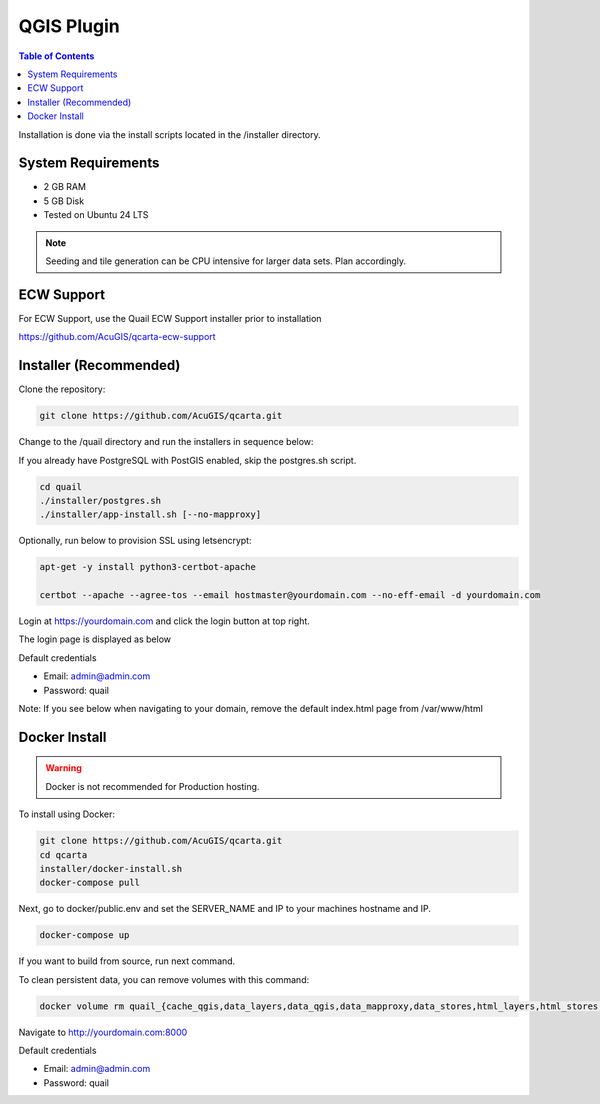 .. This is a comment. Note how any initial comments are moved by
   transforms to after the document title, subtitle, and docinfo.

.. demo.rst from: http://docutils.sourceforge.net/docs/user/rst/demo.txt

.. |EXAMPLE| image:: static/yi_jing_01_chien.jpg
   :width: 1em

************
QGIS Plugin
************

.. contents:: Table of Contents

Installation is done via the install scripts located in the /installer directory.

System Requirements
=======================
* 2 GB RAM
* 5 GB Disk
* Tested on Ubuntu 24 LTS

.. note::
    Seeding and tile generation can be CPU intensive for larger data sets.  Plan accordingly.


ECW Support
========================

For ECW Support, use the Quail ECW Support installer prior to installation

https://github.com/AcuGIS/qcarta-ecw-support


Installer (Recommended)
=======================

Clone the repository:

.. code-block:: console

    git clone https://github.com/AcuGIS/qcarta.git
   
Change to the /quail directory and run the installers in sequence below:

If you already have PostgreSQL with PostGIS enabled, skip the postgres.sh script.

.. code-block:: console
 
    cd quail
    ./installer/postgres.sh
    ./installer/app-install.sh [--no-mapproxy]


Optionally, run below to provision SSL using letsencrypt:

.. code-block:: console

   apt-get -y install python3-certbot-apache

   certbot --apache --agree-tos --email hostmaster@yourdomain.com --no-eff-email -d yourdomain.com


Login at https://yourdomain.com and click the login button at top right.

.. image:: _static/qcarta-login.png

The login page is displayed as below


.. image:: _static/qcarta-login-page.png

Default credentials

* Email:  admin@admin.com
* Password: quail



Note: If you see below when navigating to your domain, remove the default index.html page from /var/www/html

.. image:: error-page.png


Docker Install
=======================

.. warning::
   Docker is not recommended for Production hosting.

To install using Docker:

.. code-block:: console

    git clone https://github.com/AcuGIS/qcarta.git
    cd qcarta
    installer/docker-install.sh
    docker-compose pull

Next, go to docker/public.env and set the SERVER_NAME and IP to your machines hostname and IP.

.. code-block:: console

    docker-compose up

If you want to build from source, run next command.

.. code-block:: console
   docker-compose build
   
To clean persistent data, you can remove volumes with this command:

.. code-block:: console

    docker volume rm quail_{cache_qgis,data_layers,data_qgis,data_mapproxy,data_stores,html_layers,html_stores,pg_data,www_cache}

Navigate to http://yourdomain.com:8000

Default credentials

* Email:  admin@admin.com
* Password: quail










